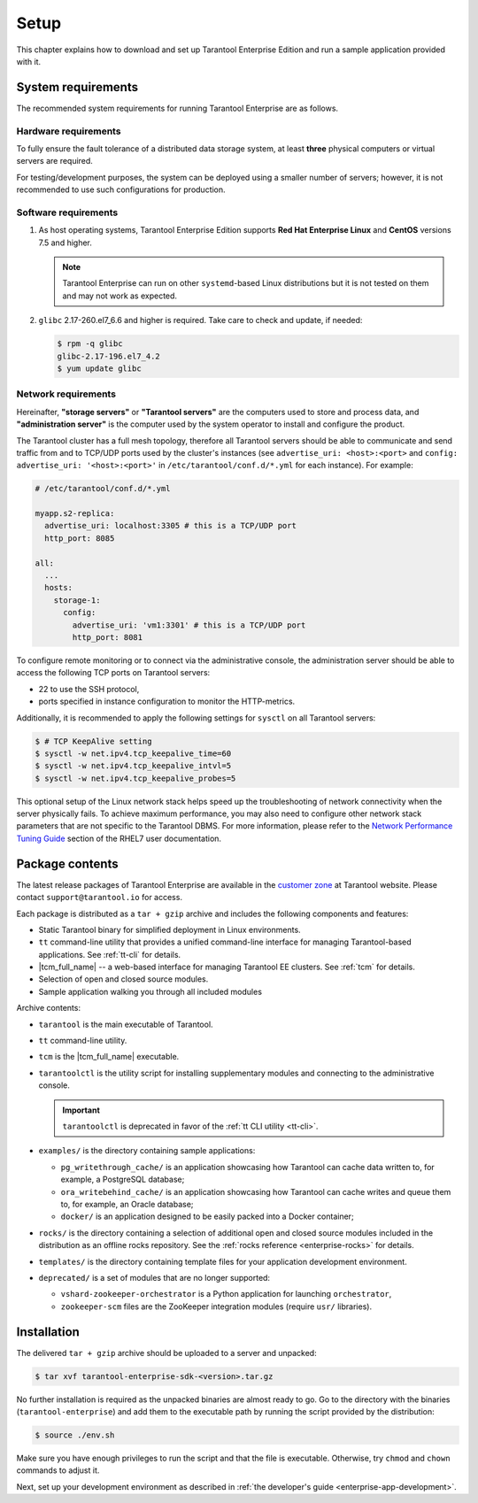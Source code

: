 .. _enterprise-setup:

===============================================================================
Setup
===============================================================================

This chapter explains how to download and set up Tarantool Enterprise Edition and run
a sample application provided with it.

.. _enterprise-prereqs:

-------------------------------------------------------------------------------
System requirements
-------------------------------------------------------------------------------

The recommended system requirements for running Tarantool Enterprise are as
follows.

.. _enterprise-prereqs-hardware:

~~~~~~~~~~~~~~~~~~~~~~~~~~~~~~~~~~~~~~~~~~~~~~~~~~~~~~~~~~~~~~~~~~~~~~~~~~~~~~~
Hardware requirements
~~~~~~~~~~~~~~~~~~~~~~~~~~~~~~~~~~~~~~~~~~~~~~~~~~~~~~~~~~~~~~~~~~~~~~~~~~~~~~~

To fully ensure the fault tolerance of a distributed data storage system, at
least **three** physical computers or virtual servers are required.

For testing/development purposes, the system can be deployed using a smaller number
of servers; however, it is not recommended to use such configurations for production.

.. _enterprise-prereqs-software:

~~~~~~~~~~~~~~~~~~~~~~~~~~~~~~~~~~~~~~~~~~~~~~~~~~~~~~~~~~~~~~~~~~~~~~~~~~~~~~~
Software requirements
~~~~~~~~~~~~~~~~~~~~~~~~~~~~~~~~~~~~~~~~~~~~~~~~~~~~~~~~~~~~~~~~~~~~~~~~~~~~~~~

#. As host operating systems, Tarantool Enterprise Edition supports
   **Red Hat Enterprise Linux** and **CentOS** versions 7.5 and higher.

   .. NOTE::

      Tarantool Enterprise can run on other ``systemd``-based Linux distributions
      but it is not tested on them and may not work as expected.

#. ``glibc`` 2.17-260.el7_6.6 and higher is required. Take care to check and
   update, if needed:

   .. code-block:: console

       $ rpm -q glibc
       glibc-2.17-196.el7_4.2
       $ yum update glibc

.. _enterprise-prereqs-network:

~~~~~~~~~~~~~~~~~~~~~~~~~~~~~~~~~~~~~~~~~~~~~~~~~~~~~~~~~~~~~~~~~~~~~~~~~~~~~~~
Network requirements
~~~~~~~~~~~~~~~~~~~~~~~~~~~~~~~~~~~~~~~~~~~~~~~~~~~~~~~~~~~~~~~~~~~~~~~~~~~~~~~

Hereinafter, **"storage servers"** or **"Tarantool servers"** are the computers
used to store and process data, and **"administration server"** is the computer
used by the system operator to install and configure the product.

The Tarantool cluster has a full mesh topology, therefore all Tarantool servers
should be able to communicate and send traffic from and to TCP/UDP ports
used by the cluster's instances (see ``advertise_uri: <host>:<port>`` and
``config: advertise_uri: '<host>:<port>'`` in ``/etc/tarantool/conf.d/*.yml``
for each instance). For example:

.. code-block:: kconfig

    # /etc/tarantool/conf.d/*.yml

    myapp.s2-replica:
      advertise_uri: localhost:3305 # this is a TCP/UDP port
      http_port: 8085

    all:
      ...
      hosts:
        storage-1:
          config:
            advertise_uri: 'vm1:3301' # this is a TCP/UDP port
            http_port: 8081

To configure remote monitoring or to connect via the administrative console,
the administration server should be able to access the following TCP ports on
Tarantool servers:

* 22 to use the SSH protocol,
* ports specified in instance configuration to monitor the HTTP-metrics.

Additionally, it is recommended to apply the following settings for ``sysctl``
on all Tarantool servers:

.. code-block:: console

    $ # TCP KeepAlive setting
    $ sysctl -w net.ipv4.tcp_keepalive_time=60
    $ sysctl -w net.ipv4.tcp_keepalive_intvl=5
    $ sysctl -w net.ipv4.tcp_keepalive_probes=5

This optional setup of the Linux network stack helps speed up the troubleshooting
of network connectivity when the server physically fails. To achieve maximum
performance, you may also need to configure other network stack parameters that
are not specific to the Tarantool DBMS. For more information, please refer to the
`Network Performance Tuning Guide <https://access.redhat.com/sites/default/files/attachments/20150325_network_performance_tuning.pdf>`_
section of the RHEL7 user documentation.

.. _enterprise-package-contents:

-------------------------------------------------------------------------------
Package contents
-------------------------------------------------------------------------------

The latest release packages of Tarantool Enterprise are available in the
`customer zone <https://www.tarantool.io/accounts/customer_zone/packages/enterprise>`_
at Tarantool website. Please contact ``support@tarantool.io`` for access.

Each package is distributed as a ``tar + gzip`` archive and includes
the following components and features:

* Static Tarantool binary for simplified deployment in Linux environments.
* ``tt`` command-line utility that provides a unified command-line interface for
  managing Tarantool-based applications. See :ref:`tt-cli` for details.
* |tcm_full_name| -- a web-based interface for managing Tarantool EE clusters.
  See :ref:`tcm` for details.
* Selection of open and closed source modules.
* Sample application walking you through all included modules

Archive contents:

* ``tarantool`` is the main executable of Tarantool.
* ``tt`` command-line utility.
* ``tcm`` is the |tcm_full_name| executable.
* ``tarantoolctl`` is the utility script for installing supplementary modules
  and connecting to the administrative console.

  .. important::

    ``tarantoolctl`` is deprecated in favor of the :ref:`tt CLI utility <tt-cli>`.

* ``examples/`` is the directory containing sample applications:

  * ``pg_writethrough_cache/`` is an application showcasing how Tarantool can
    cache data written to, for example, a PostgreSQL database;
  * ``ora_writebehind_cache/`` is an application showcasing how Tarantool can
    cache writes and queue them to, for example, an Oracle database;
  * ``docker/`` is an application designed to be easily packed into a Docker
    container;

* ``rocks/`` is the directory containing a selection of additional open and
  closed source modules included in the distribution as an offline rocks
  repository. See the :ref:`rocks reference <enterprise-rocks>` for details.
* ``templates/`` is the directory containing template files for your application
  development environment.
* ``deprecated/`` is a set of modules that are no longer supported:

  * ``vshard-zookeeper-orchestrator`` is a Python application
    for launching ``orchestrator``,
  * ``zookeeper-scm`` files are the ZooKeeper integration modules (require
    ``usr/`` libraries).

.. _archive-unpack:
.. _enterprise-install:

-------------------------------------------------------------------------------
Installation
-------------------------------------------------------------------------------

The delivered ``tar + gzip`` archive should be uploaded to a server and unpacked:

.. code-block:: console

    $ tar xvf tarantool-enterprise-sdk-<version>.tar.gz

No further installation is required as the unpacked binaries are almost ready
to go. Go to the directory with the binaries (``tarantool-enterprise``) and
add them to the executable path by running the script provided by the distribution:

.. code-block:: console

    $ source ./env.sh

Make sure you have enough privileges to run the script and that the file is executable.
Otherwise, try ``chmod`` and ``chown`` commands to adjust it.

Next, set up your development environment as described in
:ref:`the developer's guide <enterprise-app-development>`.
